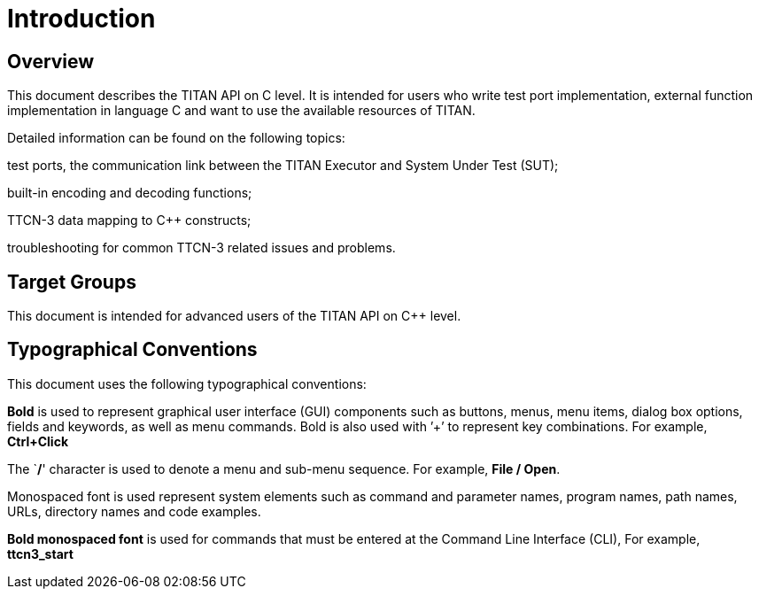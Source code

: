 = Introduction

== Overview

This document describes the TITAN API on C++ level. It is intended for users who write test port implementation, external function implementation in language C++ and want to use the available resources of TITAN.

Detailed information can be found on the following topics:

test ports, the communication link between the TITAN Executor and System Under Test (SUT);

built-in encoding and decoding functions;

TTCN-3 data mapping to C++ constructs;

troubleshooting for common TTCN-3 related issues and problems.

== Target Groups

This document is intended for advanced users of the TITAN API on C++ level.

== Typographical Conventions

This document uses the following typographical conventions:

*Bold* is used to represent graphical user interface (GUI) components such as buttons, menus, menu items, dialog box options, fields and keywords, as well as menu commands. Bold is also used with ’+’ to represent key combinations. For example, *Ctrl+Click*

The `**/**' character is used to denote a menu and sub-menu sequence. For example, *File / Open*.

Monospaced font is used represent system elements such as command and parameter names, program names, path names, URLs, directory names and code examples.

*Bold monospaced font* is used for commands that must be entered at the Command Line Interface (CLI), For example, *ttcn3_start*
